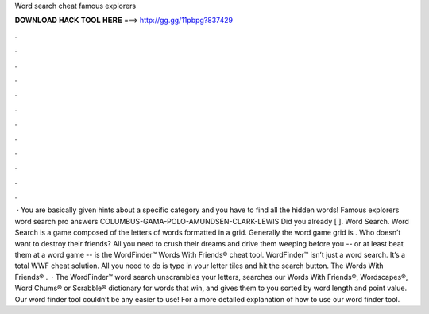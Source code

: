 Word search cheat famous explorers

𝐃𝐎𝐖𝐍𝐋𝐎𝐀𝐃 𝐇𝐀𝐂𝐊 𝐓𝐎𝐎𝐋 𝐇𝐄𝐑𝐄 ===> http://gg.gg/11pbpg?837429

.

.

.

.

.

.

.

.

.

.

.

.

 · You are basically given hints about a specific category and you have to find all the hidden words! Famous explorers word search pro answers COLUMBUS-GAMA-POLO-AMUNDSEN-CLARK-LEWIS Did you already [ ]. Word Search. Word Search is a game composed of the letters of words formatted in a grid. Generally the word game grid is . Who doesn’t want to destroy their friends? All you need to crush their dreams and drive them weeping before you -- or at least beat them at a word game -- is the WordFinder™ Words With Friends® cheat tool. WordFinder™ isn’t just a word search. It’s a total WWF cheat solution. All you need to do is type in your letter tiles and hit the search button. The Words With Friends® .  · The WordFinder™ word search unscrambles your letters, searches our Words With Friends®, Wordscapes®, Word Chums® or Scrabble® dictionary for words that win, and gives them to you sorted by word length and point value. Our word finder tool couldn’t be any easier to use! For a more detailed explanation of how to use our word finder tool.